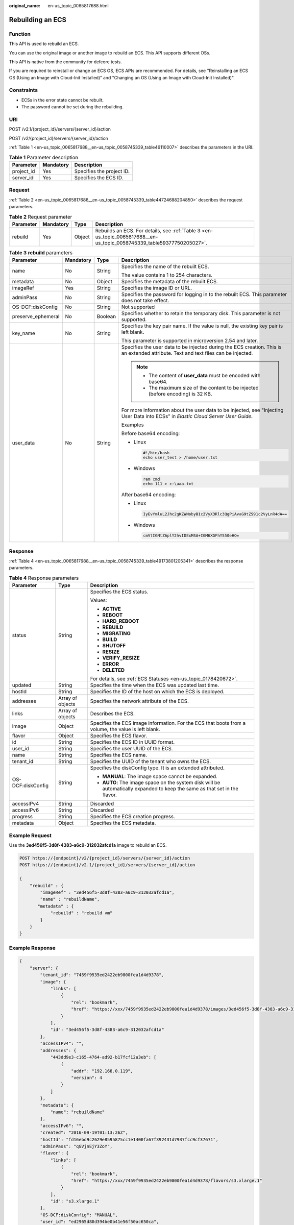 :original_name: en-us_topic_0065817688.html

.. _en-us_topic_0065817688:

Rebuilding an ECS
=================

Function
--------

This API is used to rebuild an ECS.

You can use the original image or another image to rebuild an ECS. This API supports different OSs.

This API is native from the community for defcore tests.

If you are required to reinstall or change an ECS OS, ECS APIs are recommended. For details, see "Reinstalling an ECS OS (Using an Image with Cloud-Init Installed)" and "Changing an OS (Using an Image with Cloud-Init Installed)".

Constraints
-----------

-  ECSs in the error state cannot be rebuilt.
-  The password cannot be set during the rebuilding.

URI
---

POST /v2.1/{project_id}/servers/{server_id}/action

POST /v2/{project_id}/servers/{server_id}/action

:ref:`Table 1 <en-us_topic_0065817688__en-us_topic_0058745339_table46110007>` describes the parameters in the URI.

.. _en-us_topic_0065817688__en-us_topic_0058745339_table46110007:

.. table:: **Table 1** Parameter description

   ========== ========= =========================
   Parameter  Mandatory Description
   ========== ========= =========================
   project_id Yes       Specifies the project ID.
   server_id  Yes       Specifies the ECS ID.
   ========== ========= =========================

Request
-------

:ref:`Table 2 <en-us_topic_0065817688__en-us_topic_0058745339_table44724688204850>` describes the request parameters.

.. _en-us_topic_0065817688__en-us_topic_0058745339_table44724688204850:

.. table:: **Table 2** Request parameter

   +-----------+-----------+--------+------------------------------------------------------------------------------------------------------------------------+
   | Parameter | Mandatory | Type   | Description                                                                                                            |
   +===========+===========+========+========================================================================================================================+
   | rebuild   | Yes       | Object | Rebuilds an ECS. For details, see :ref:`Table 3 <en-us_topic_0065817688__en-us_topic_0058745339_table59377750205027>`. |
   +-----------+-----------+--------+------------------------------------------------------------------------------------------------------------------------+

.. _en-us_topic_0065817688__en-us_topic_0058745339_table59377750205027:

.. table:: **Table 3** **rebuild** parameters

   +--------------------+-----------------+-----------------+-------------------------------------------------------------------------------------------------------------------------------------+
   | Parameter          | Mandatory       | Type            | Description                                                                                                                         |
   +====================+=================+=================+=====================================================================================================================================+
   | name               | No              | String          | Specifies the name of the rebuilt ECS.                                                                                              |
   |                    |                 |                 |                                                                                                                                     |
   |                    |                 |                 | The value contains 1 to 254 characters.                                                                                             |
   +--------------------+-----------------+-----------------+-------------------------------------------------------------------------------------------------------------------------------------+
   | metadata           | No              | Object          | Specifies the metadata of the rebuilt ECS.                                                                                          |
   +--------------------+-----------------+-----------------+-------------------------------------------------------------------------------------------------------------------------------------+
   | imageRef           | Yes             | String          | Specifies the image ID or URL.                                                                                                      |
   +--------------------+-----------------+-----------------+-------------------------------------------------------------------------------------------------------------------------------------+
   | adminPass          | No              | String          | Specifies the password for logging in to the rebuilt ECS. This parameter does not take effect.                                      |
   +--------------------+-----------------+-----------------+-------------------------------------------------------------------------------------------------------------------------------------+
   | OS-DCF:diskConfig  | No              | String          | Not supported                                                                                                                       |
   +--------------------+-----------------+-----------------+-------------------------------------------------------------------------------------------------------------------------------------+
   | preserve_ephemeral | No              | Boolean         | Specifies whether to retain the temporary disk. This parameter is not supported.                                                    |
   +--------------------+-----------------+-----------------+-------------------------------------------------------------------------------------------------------------------------------------+
   | key_name           | No              | String          | Specifies the key pair name. If the value is null, the existing key pair is left blank.                                             |
   |                    |                 |                 |                                                                                                                                     |
   |                    |                 |                 | This parameter is supported in microversion 2.54 and later.                                                                         |
   +--------------------+-----------------+-----------------+-------------------------------------------------------------------------------------------------------------------------------------+
   | user_data          | No              | String          | Specifies the user data to be injected during the ECS creation. This is an extended attribute. Text and text files can be injected. |
   |                    |                 |                 |                                                                                                                                     |
   |                    |                 |                 | .. note::                                                                                                                           |
   |                    |                 |                 |                                                                                                                                     |
   |                    |                 |                 |    -  The content of **user_data** must be encoded with base64.                                                                     |
   |                    |                 |                 |    -  The maximum size of the content to be injected (before encoding) is 32 KB.                                                    |
   |                    |                 |                 |                                                                                                                                     |
   |                    |                 |                 | For more information about the user data to be injected, see "Injecting User Data into ECSs" in *Elastic Cloud Server User Guide*.  |
   |                    |                 |                 |                                                                                                                                     |
   |                    |                 |                 | Examples                                                                                                                            |
   |                    |                 |                 |                                                                                                                                     |
   |                    |                 |                 | Before base64 encoding:                                                                                                             |
   |                    |                 |                 |                                                                                                                                     |
   |                    |                 |                 | -  Linux                                                                                                                            |
   |                    |                 |                 |                                                                                                                                     |
   |                    |                 |                 |    .. code-block::                                                                                                                  |
   |                    |                 |                 |                                                                                                                                     |
   |                    |                 |                 |       #!/bin/bash                                                                                                                   |
   |                    |                 |                 |       echo user_test > /home/user.txt                                                                                               |
   |                    |                 |                 |                                                                                                                                     |
   |                    |                 |                 | -  Windows                                                                                                                          |
   |                    |                 |                 |                                                                                                                                     |
   |                    |                 |                 |    .. code-block::                                                                                                                  |
   |                    |                 |                 |                                                                                                                                     |
   |                    |                 |                 |       rem cmd                                                                                                                       |
   |                    |                 |                 |       echo 111 > c:\aaa.txt                                                                                                         |
   |                    |                 |                 |                                                                                                                                     |
   |                    |                 |                 | After base64 encoding:                                                                                                              |
   |                    |                 |                 |                                                                                                                                     |
   |                    |                 |                 | -  Linux                                                                                                                            |
   |                    |                 |                 |                                                                                                                                     |
   |                    |                 |                 |    .. code-block::                                                                                                                  |
   |                    |                 |                 |                                                                                                                                     |
   |                    |                 |                 |       IyEvYmluL2Jhc2gKZWNobyB1c2VyX3Rlc3QgPiAvaG9tZS91c2VyLnR4dA==                                                                  |
   |                    |                 |                 |                                                                                                                                     |
   |                    |                 |                 | -  Windows                                                                                                                          |
   |                    |                 |                 |                                                                                                                                     |
   |                    |                 |                 |    .. code-block::                                                                                                                  |
   |                    |                 |                 |                                                                                                                                     |
   |                    |                 |                 |       cmVtIGNtZAplY2hvIDExMSA+IGM6XGFhYS50eHQ=                                                                                      |
   +--------------------+-----------------+-----------------+-------------------------------------------------------------------------------------------------------------------------------------+

Response
--------

:ref:`Table 4 <en-us_topic_0065817688__en-us_topic_0058745339_table49173801205341>` describes the response parameters.

.. _en-us_topic_0065817688__en-us_topic_0058745339_table49173801205341:

.. table:: **Table 4** Response parameters

   +-----------------------+-----------------------+----------------------------------------------------------------------------------------------------------------------------+
   | Parameter             | Type                  | Description                                                                                                                |
   +=======================+=======================+============================================================================================================================+
   | status                | String                | Specifies the ECS status.                                                                                                  |
   |                       |                       |                                                                                                                            |
   |                       |                       | Values:                                                                                                                    |
   |                       |                       |                                                                                                                            |
   |                       |                       | -  **ACTIVE**                                                                                                              |
   |                       |                       | -  **REBOOT**                                                                                                              |
   |                       |                       | -  **HARD_REBOOT**                                                                                                         |
   |                       |                       | -  **REBUILD**                                                                                                             |
   |                       |                       | -  **MIGRATING**                                                                                                           |
   |                       |                       | -  **BUILD**                                                                                                               |
   |                       |                       | -  **SHUTOFF**                                                                                                             |
   |                       |                       | -  **RESIZE**                                                                                                              |
   |                       |                       | -  **VERIFY_RESIZE**                                                                                                       |
   |                       |                       | -  **ERROR**                                                                                                               |
   |                       |                       | -  **DELETED**                                                                                                             |
   |                       |                       |                                                                                                                            |
   |                       |                       | For details, see :ref:`ECS Statuses <en-us_topic_0178420672>`.                                                             |
   +-----------------------+-----------------------+----------------------------------------------------------------------------------------------------------------------------+
   | updated               | String                | Specifies the time when the ECS was updated last time.                                                                     |
   +-----------------------+-----------------------+----------------------------------------------------------------------------------------------------------------------------+
   | hostId                | String                | Specifies the ID of the host on which the ECS is deployed.                                                                 |
   +-----------------------+-----------------------+----------------------------------------------------------------------------------------------------------------------------+
   | addresses             | Array of objects      | Specifies the network attribute of the ECS.                                                                                |
   +-----------------------+-----------------------+----------------------------------------------------------------------------------------------------------------------------+
   | links                 | Array of objects      | Describes the ECS.                                                                                                         |
   +-----------------------+-----------------------+----------------------------------------------------------------------------------------------------------------------------+
   | image                 | Object                | Specifies the ECS image information. For the ECS that boots from a volume, the value is left blank.                        |
   +-----------------------+-----------------------+----------------------------------------------------------------------------------------------------------------------------+
   | flavor                | Object                | Specifies the ECS flavor.                                                                                                  |
   +-----------------------+-----------------------+----------------------------------------------------------------------------------------------------------------------------+
   | id                    | String                | Specifies the ECS ID in UUID format.                                                                                       |
   +-----------------------+-----------------------+----------------------------------------------------------------------------------------------------------------------------+
   | user_id               | String                | Specifies the user UUID of the ECS.                                                                                        |
   +-----------------------+-----------------------+----------------------------------------------------------------------------------------------------------------------------+
   | name                  | String                | Specifies the ECS name.                                                                                                    |
   +-----------------------+-----------------------+----------------------------------------------------------------------------------------------------------------------------+
   | tenant_id             | String                | Specifies the UUID of the tenant who owns the ECS.                                                                         |
   +-----------------------+-----------------------+----------------------------------------------------------------------------------------------------------------------------+
   | OS-DCF:diskConfig     | String                | Specifies the diskConfig type. It is an extended attributed.                                                               |
   |                       |                       |                                                                                                                            |
   |                       |                       | -  **MANUAL**: The image space cannot be expanded.                                                                         |
   |                       |                       | -  **AUTO**: The image space on the system disk will be automatically expanded to keep the same as that set in the flavor. |
   +-----------------------+-----------------------+----------------------------------------------------------------------------------------------------------------------------+
   | accessIPv4            | String                | Discarded                                                                                                                  |
   +-----------------------+-----------------------+----------------------------------------------------------------------------------------------------------------------------+
   | accessIPv6            | String                | Discarded                                                                                                                  |
   +-----------------------+-----------------------+----------------------------------------------------------------------------------------------------------------------------+
   | progress              | String                | Specifies the ECS creation progress.                                                                                       |
   +-----------------------+-----------------------+----------------------------------------------------------------------------------------------------------------------------+
   | metadata              | Object                | Specifies the ECS metadata.                                                                                                |
   +-----------------------+-----------------------+----------------------------------------------------------------------------------------------------------------------------+

Example Request
---------------

Use the **3ed456f5-3d8f-4383-a6c9-312032afcd1a** image to rebuild an ECS.

.. code-block:: text

   POST https://{endpoint}/v2/{project_id}/servers/{server_id}/action
   POST https://{endpoint}/v2.1/{project_id}/servers/{server_id}/action

   {
       "rebuild" : {
           "imageRef" : "3ed456f5-3d8f-4383-a6c9-312032afcd1a",
           "name" : "rebuildName",
          "metadata" : {
               "rebuild" : "rebuild vm"
           }
       }
   }

Example Response
----------------

.. code-block::

   {
       "server": {
           "tenant_id": "7459f9935ed2422eb9800fea1d4d9378",
           "image": {
               "links": [
                   {
                       "rel": "bookmark",
                       "href": "https://xxx/7459f9935ed2422eb9800fea1d4d9378/images/3ed456f5-3d8f-4383-a6c9-312032afcd1a"
                   }
               ],
               "id": "3ed456f5-3d8f-4383-a6c9-312032afcd1a"
           },
           "accessIPv4": "",
           "addresses": {
               "443dd9e3-c165-4764-ad92-b17fcf12a3eb": [
                   {
                       "addr": "192.168.0.119",
                       "version": 4
                   }
               ]
           },
           "metadata": {
               "name": "rebuildName"
           },
           "accessIPv6": "",
           "created": "2016-09-19T01:13:26Z",
           "hostId": "fd16ebd9c2629e8595875cc1e1400fa67f392431d7937fcc9cf37671",
           "adminPass": "qGVjnEjY3ZoY",
           "flavor": {
               "links": [
                   {
                       "rel": "bookmark",
                       "href": "https://xxx/7459f9935ed2422eb9800fea1d4d9378/flavors/s3.xlarge.1"
                   }
               ],
               "id": "s3.xlarge.1"
           },
           "OS-DCF:diskConfig": "MANUAL",
           "user_id": "ed2965d80d394be0b41e56f50ac650ca",
           "name": "rebuildName",
           "progress": 0,
           "links": [
               {
                   "rel": "self",
                   "href": "https://xxx/v2/7459f9935ed2422eb9800fea1d4d9378/servers/ea681a24-9b24-4f49-98ef-8e1f73acf19e"
               },
               {
                   "rel": "bookmark",
                   "href": "https://xxx/7459f9935ed2422eb9800fea1d4d9378/servers/ea681a24-9b24-4f49-98ef-8e1f73acf19e"
               }
           ],
           "id": "ea681a24-9b24-4f49-98ef-8e1f73acf19e",
           "updated": "2016-09-19T07:22:05Z",
           "status": "REBUILD"
       }
   }

Returned Values
---------------

See :ref:`Returned Values for General Requests <en-us_topic_0022067716>`.
